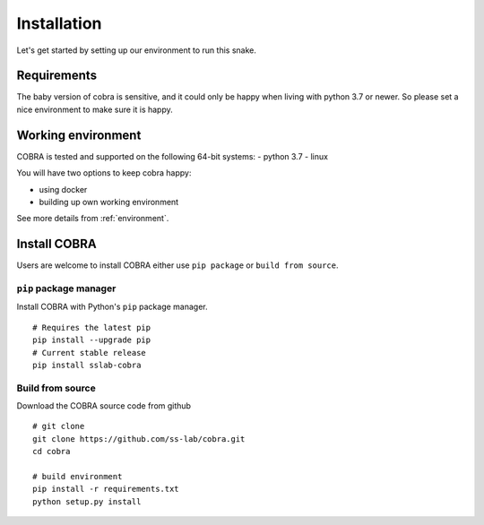 .. _installation:

=============
Installation
=============

Let's get started by setting up our environment to run this snake.

Requirements
~~~~~~~~~~~~

The baby version of cobra is sensitive, and it could only be happy when living with python 3.7 or newer. So please set a nice environment to make sure it is happy.

Working environment
~~~~~~~~~~~~~~~~~~~

COBRA is tested and supported on the following 64-bit systems:
- python 3.7
- linux

You will have two options to keep cobra happy:

- using docker
- building up own working environment

See more details from :ref:`environment`.

Install COBRA
~~~~~~~~~~~~~~~~~~
Users are welcome to install COBRA either use ``pip package`` or ``build from source``.

``pip`` package manager
--------------------------

Install COBRA with Python's ``pip`` package manager.

.. highlight:: sh

::

   # Requires the latest pip
   pip install --upgrade pip
   # Current stable release
   pip install sslab-cobra
   
Build from source
--------------------------

Download the COBRA source code from github

.. highlight:: sh

::

   # git clone
   git clone https://github.com/ss-lab/cobra.git
   cd cobra
   
   # build environment
   pip install -r requirements.txt
   python setup.py install


